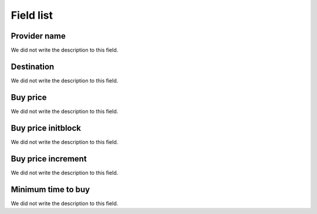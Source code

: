 .. _rateProvider-menu-list:

**********
Field list
**********



.. _rateProvider-id_provider:

Provider name
"""""""""""""

| We did not write the description to this field.




.. _rateProvider-id_prefix:

Destination
"""""""""""

| We did not write the description to this field.




.. _rateProvider-buyrate:

Buy price
"""""""""

| We did not write the description to this field.




.. _rateProvider-buyrateinitblock:

Buy price initblock
"""""""""""""""""""

| We did not write the description to this field.




.. _rateProvider-buyrateincrement:

Buy price increment
"""""""""""""""""""

| We did not write the description to this field.




.. _rateProvider-minimal_time_buy:

Minimum time to buy
"""""""""""""""""""

| We did not write the description to this field.



